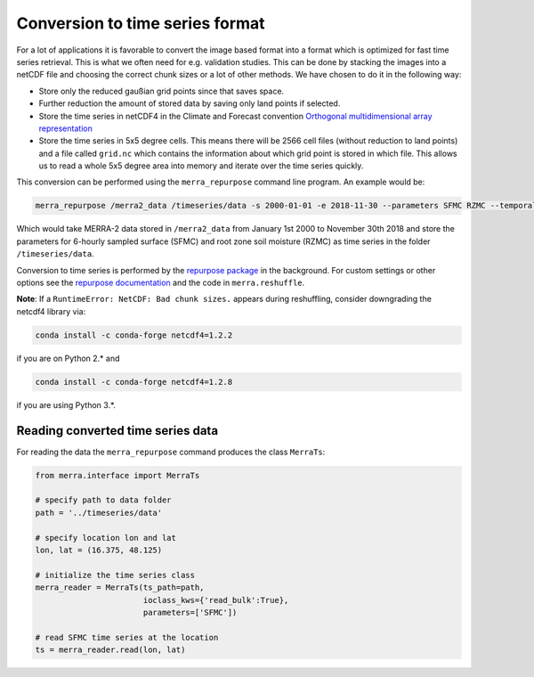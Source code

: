 Conversion to time series format
================================

For a lot of applications it is favorable to convert the image based format into
a format which is optimized for fast time series retrieval. This is what we
often need for e.g. validation studies. This can be done by stacking the images
into a netCDF file and choosing the correct chunk sizes or a lot of other
methods. We have chosen to do it in the following way:

- Store only the reduced gaußian grid points since that saves space.
- Further reduction the amount of stored data by saving only land points if selected.
- Store the time series in netCDF4 in the Climate and Forecast convention
  `Orthogonal multidimensional array representation
  <http://cfconventions.org/cf-conventions/v1.6.0/cf-conventions.html#_orthogonal_multidimensional_array_representation>`_
- Store the time series in 5x5 degree cells. This means there will be 2566 cell
  files (without reduction to land points) and a file called ``grid.nc``
  which contains the information about which grid point is stored in which file.
  This allows us to read a whole 5x5 degree area into memory and iterate over the time series quickly.


This conversion can be performed using the ``merra_repurpose`` command line
program. An example would be:

.. code-block:: shell

   merra_repurpose /merra2_data /timeseries/data -s 2000-01-01 -e 2018-11-30 --parameters SFMC RZMC --temporal_sampling 6

Which would take MERRA-2 data stored in ``/merra2_data`` from January 1st 2000
to November 30th 2018 and store the parameters for 6-hourly sampled surface
(SFMC) and root zone soil moisture (RZMC) as time series
in the folder ``/timeseries/data``.

Conversion to time series is performed by the `repurpose package
<https://github.com/TUW-GEO/repurpose>`_ in the background. For custom settings
or other options see the `repurpose documentation
<http://repurpose.readthedocs.io/en/latest/>`_ and the code in
``merra.reshuffle``.

**Note**: If a ``RuntimeError: NetCDF: Bad chunk sizes.`` appears during reshuffling, consider downgrading the
netcdf4 library via:

.. code-block:: shell

  conda install -c conda-forge netcdf4=1.2.2

if you are on Python 2.* and

.. code-block:: shell

  conda install -c conda-forge netcdf4=1.2.8

if you are using Python 3.*.

Reading converted time series data
----------------------------------

For reading the data the ``merra_repurpose`` command produces the class
``MerraTs``:

.. code-block:: python

    from merra.interface import MerraTs

    # specify path to data folder
    path = '../timeseries/data'

    # specify location lon and lat
    lon, lat = (16.375, 48.125)

    # initialize the time series class
    merra_reader = MerraTs(ts_path=path,
                           ioclass_kws={'read_bulk':True},
                           parameters=['SFMC'])

    # read SFMC time series at the location
    ts = merra_reader.read(lon, lat)